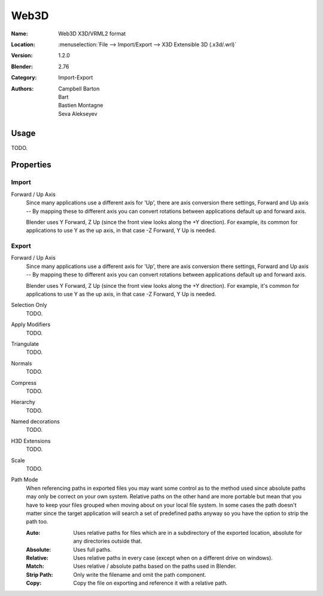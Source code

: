 
*****
Web3D
*****

:Name: Web3D X3D/VRML2 format
:Location: :menuselection:`File --> Import/Export --> X3D Extensible 3D (.x3d/.wrl)`
:Version: 1.2.0
:Blender: 2.76
:Category: Import-Export
:Authors:  Campbell Barton, Bart, Bastien Montagne, Seva Alekseyev


Usage
=====

TODO.


Properties
==========

Import
------

Forward / Up Axis
   Since many applications use a different axis for 'Up', there are axis conversion there settings,
   Forward and Up axis -- By mapping these to different axis you can convert rotations
   between applications default up and forward axis.

   Blender uses Y Forward, Z Up (since the front view looks along the +Y direction).
   For example, its common for applications to use Y as the up axis, in that case -Z Forward, Y Up is needed.


Export
------

Forward / Up Axis
   Since many applications use a different axis for 'Up', there are axis conversion there settings,
   Forward and Up axis -- By mapping these to different axis you can convert rotations
   between applications default up and forward axis.

   Blender uses Y Forward, Z Up (since the front view looks along the +Y direction).
   For example, it's common for applications to use Y as the up axis, in that case -Z Forward, Y Up is needed.
Selection Only
   TODO.
Apply Modifiers
   TODO.
Triangulate
   TODO.
Normals
   TODO.
Compress
   TODO.
Hierarchy
   TODO.
Named decorations
   TODO.
H3D Extensions
   TODO.
Scale
   TODO.
Path Mode
   When referencing paths in exported files you may want some control as to the method used since absolute paths
   may only be correct on your own system. Relative paths on the other hand are more portable
   but mean that you have to keep your files grouped when moving about on your local file system.
   In some cases the path doesn't matter since the target application will search
   a set of predefined paths anyway so you have the option to strip the path too.

   :Auto: Uses relative paths for files which are in a subdirectory of the exported location,
          absolute for any directories outside that.
   :Absolute: Uses full paths.
   :Relative: Uses relative paths in every case (except when on a different drive on windows).
   :Match: Uses relative / absolute paths based on the paths used in Blender.
   :Strip Path: Only write the filename and omit the path component.
   :Copy: Copy the file on exporting and reference it with a relative path.
